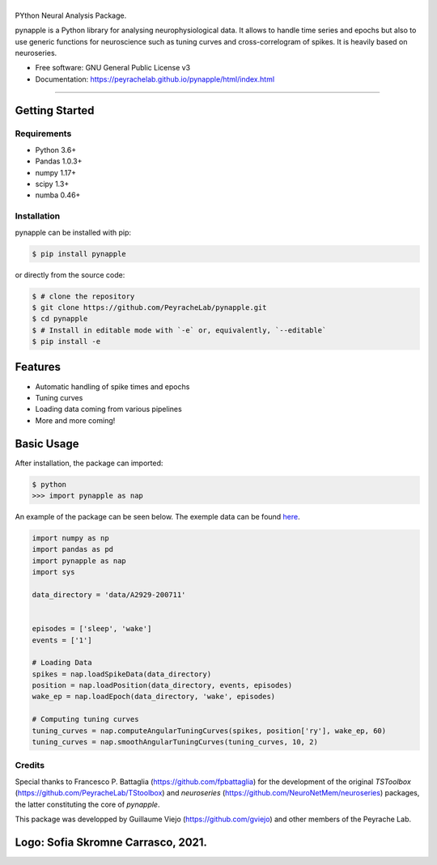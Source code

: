 ========
|pic1|
========

.. |pic1| image:: pynapple_logo.png
   :width: 80%


.. image:: https://img.shields.io/pypi/v/pynapple.svg
        :target: https://pypi.python.org/pypi/pynapple

.. image:: https://img.shields.io/travis/gviejo/pynapple.svg
        :target: https://travis-ci.com/gviejo/pynapple


PYthon Neural Analysis Package.

pynapple is a Python library for analysing neurophysiological data. It allows to handle time series and epochs but also to use generic functions for neuroscience such as tuning curves and cross-correlogram of spikes. It is heavily based on neuroseries.



* Free software: GNU General Public License v3
* Documentation: https://peyrachelab.github.io/pynapple/html/index.html

----------------------------

Getting Started
===============

Requirements
------------

* Python 3.6+
* Pandas 1.0.3+
* numpy 1.17+
* scipy 1.3+
* numba 0.46+

Installation
------------

pynapple can be installed with pip:

.. code-block:: shell

    $ pip install pynapple

or directly from the source code:

.. code-block:: shell

    $ # clone the repository
    $ git clone https://github.com/PeyracheLab/pynapple.git
    $ cd pynapple
    $ # Install in editable mode with `-e` or, equivalently, `--editable`
    $ pip install -e


Features
========

* Automatic handling of spike times and epochs
* Tuning curves
* Loading data coming from various pipelines
* More and more coming!

Basic Usage
===========


After installation, the package can imported:

.. code-block:: shell

    $ python
    >>> import pynapple as nap

An example of the package can be seen below. The exemple data can be found `here <https://www.dropbox.com/s/1kc0ulz7yudd9ru/A2929-200711.tar.gz?dl=1>`_.
    
.. code-block:: python

    import numpy as np
    import pandas as pd
    import pynapple as nap
    import sys
    
    data_directory = 'data/A2929-200711'
    
    
    episodes = ['sleep', 'wake']
    events = ['1']
    
    # Loading Data
    spikes = nap.loadSpikeData(data_directory)   
    position = nap.loadPosition(data_directory, events, episodes)
    wake_ep = nap.loadEpoch(data_directory, 'wake', episodes)
   
    # Computing tuning curves
    tuning_curves = nap.computeAngularTuningCurves(spikes, position['ry'], wake_ep, 60)
    tuning_curves = nap.smoothAngularTuningCurves(tuning_curves, 10, 2)



Credits
-------
Special thanks to Francesco P. Battaglia (https://github.com/fpbattaglia) for the development of the original *TSToolbox* (https://github.com/PeyracheLab/TStoolbox) and *neuroseries* (https://github.com/NeuroNetMem/neuroseries) packages, the latter constituting the core of *pynapple*.

This package was developped by Guillaume Viejo (https://github.com/gviejo) and other members of the Peyrache Lab.

Logo: Sofia Skromne Carrasco, 2021.
=======